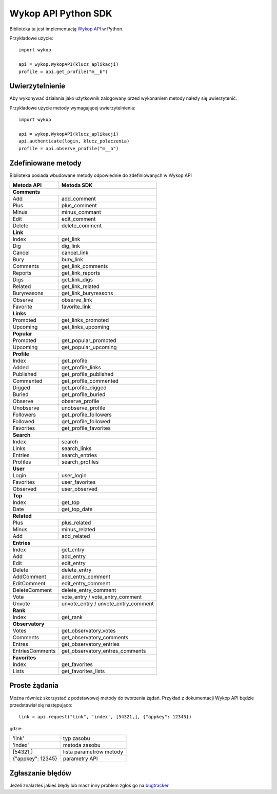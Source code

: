 Wykop API Python SDK
====================

.. role:: strike
    :class: strike

Biblioteka ta jest implementacją `Wykop API`_ w Python.

.. _Wykop API: http://www.wykop.pl/developers/api/

Przykładowe użycie:

::

    import wykop

    api = wykop.WykopAPI(klucz_aplikacji)
    profile = api.get_profile("m__b")

Uwierzytelnienie 
-------------------

Aby wykonywać działania jako użytkownik zalogowany przed wykonaniem metody należy się uwierzytenić.

Przykładowe użycie metody wymagającej uwierzytelnienia:

::

    import wykop

    api = wykop.WykopAPI(klucz_aplikacji)
    api.authenticate(login, klucz_polaczenia)
    profile = api.observe_profile("m__b")

Zdefiniowane metody 
-------------------

Biblioteka posiada wbudowane metody odpowiednie do zdefiniowanych w Wykop API

+-----------------+--------------------------------+ 
| Metoda API      | Metoda SDK                     | 
+=================+================================+ 
| **Comments**                                     | 
+-----------------+--------------------------------+ 
| Add             | add_comment                    | 
+-----------------+--------------------------------+ 
| Plus            | plus_comment                   | 
+-----------------+--------------------------------+
| Minus           | minus_commant                  | 
+-----------------+--------------------------------+ 
| Edit            | edit_comment                   | 
+-----------------+--------------------------------+
| Delete          | delete_comment                 | 
+-----------------+--------------------------------+
| **Link**                                         | 
+-----------------+--------------------------------+ 
| Index           | get_link                       | 
+-----------------+--------------------------------+ 
| Dig             | dig_link                       | 
+-----------------+--------------------------------+ 
| Cancel          | cancel_link                    | 
+-----------------+--------------------------------+ 
| Bury            | bury_link                      | 
+-----------------+--------------------------------+ 
| Comments        | get_link_comments              | 
+-----------------+--------------------------------+ 
| Reports         | get_link_reports               | 
+-----------------+--------------------------------+ 
| Digs            | get_link_digs                  | 
+-----------------+--------------------------------+ 
| Related         | get_link_related               | 
+-----------------+--------------------------------+ 
| Buryreasons     | get_link_buryreasons           | 
+-----------------+--------------------------------+ 
| Observe         | observe_link                   | 
+-----------------+--------------------------------+ 
| Favorite        | favorite_link                  | 
+-----------------+--------------------------------+
| **Links**                                        | 
+-----------------+--------------------------------+ 
| Promoted        | get_links_promoted             | 
+-----------------+--------------------------------+ 
| Upcoming        | get_links_upcoming             | 
+-----------------+--------------------------------+
| **Popular**                                      | 
+-----------------+--------------------------------+ 
| Promoted        | get_popular_promoted           | 
+-----------------+--------------------------------+ 
| Upcoming        | get_popular_upcoming           | 
+-----------------+--------------------------------+ 
| **Profile**                                      | 
+-----------------+--------------------------------+ 
| Index           | get_profile                    | 
+-----------------+--------------------------------+ 
| Added           | get_profile_links              |
+-----------------+--------------------------------+ 
| Published       | get_profile_published          | 
+-----------------+--------------------------------+ 
| Commented       | get_profile_commented          | 
+-----------------+--------------------------------+ 
| Digged          | get_profile_digged             | 
+-----------------+--------------------------------+ 
| Buried          | get_profile_buried             |
+-----------------+--------------------------------+ 
| Observe         | observe_profile                | 
+-----------------+--------------------------------+ 
| Unobserve       | unobserve_profile              | 
+-----------------+--------------------------------+ 
| Followers       | get_profile_followers          | 
+-----------------+--------------------------------+ 
| Followed        | get_profile_followed           | 
+-----------------+--------------------------------+ 
| Favorites       | get_profile_favorites          | 
+-----------------+--------------------------------+ 
| **Search**                                       | 
+-----------------+--------------------------------+ 
| Index           | search                         | 
+-----------------+--------------------------------+ 
| Links           | search_links                   | 
+-----------------+--------------------------------+ 
| Entries         | search_entries                 | 
+-----------------+--------------------------------+ 
| Profiles        | search_profiles                | 
+-----------------+--------------------------------+ 
| **User**                                         | 
+-----------------+--------------------------------+ 
| Login           | user_login                     | 
+-----------------+--------------------------------+ 
| Favorites       | user_favorites                 | 
+-----------------+--------------------------------+ 
| Observed        | user_observed                  | 
+-----------------+--------------------------------+ 
| **Top**                                          | 
+-----------------+--------------------------------+ 
| Index           | get_top                        | 
+-----------------+--------------------------------+ 
| Date            | get_top_date                   | 
+-----------------+--------------------------------+ 
| **Related**                                      | 
+-----------------+--------------------------------+ 
| Plus            | plus_related                   | 
+-----------------+--------------------------------+ 
| Minus           | minus_related                  | 
+-----------------+--------------------------------+ 
| Add             | add_related                    | 
+-----------------+--------------------------------+ 
| **Entries**                                      | 
+-----------------+--------------------------------+ 
| Index           | get_entry                      | 
+-----------------+--------------------------------+ 
| Add             | add_entry                      | 
+-----------------+--------------------------------+ 
| Edit            | edit_entry                     | 
+-----------------+--------------------------------+ 
| Delete          | delete_entry                   | 
+-----------------+--------------------------------+ 
| AddComment      | add_entry_comment              | 
+-----------------+--------------------------------+ 
| EditComment     | edit_entry_comment             | 
+-----------------+--------------------------------+ 
| DeleteComment   | delete_entry_comment           | 
+-----------------+--------------------------------+ 
| Vote            | vote_entry /                   | 
|                 | vote_entry_comment             | 
+-----------------+--------------------------------+ 
| Unvote          | unvote_entry /                 | 
|                 | unvote_entry_comment           | 
+-----------------+--------------------------------+ 
| **Rank**                                         | 
+-----------------+--------------------------------+ 
| Index           | get_rank                       | 
+-----------------+--------------------------------+ 
| **Observatory**                                  | 
+-----------------+--------------------------------+ 
| Votes           | get_observatory_votes          | 
+-----------------+--------------------------------+ 
| Comments        | get_observatory_comments       | 
+-----------------+--------------------------------+ 
| Entres          | get_observatory_entries        | 
+-----------------+--------------------------------+ 
| EntriesComments | get_observatory_entres_comments| 
+-----------------+--------------------------------+ 
| **Favorites**                                    | 
+-----------------+--------------------------------+ 
| Index           | get_favorites                  | 
+-----------------+--------------------------------+ 
| Lists           | get_favorites_lists            | 
+-----------------+--------------------------------+ 

Proste żądania
-----------------

Można również skorzystać z podstawowej metody do tworzenia żądań. Przykład z dokumentacji Wykop API będzie przedstawiał się następująco:

::

    link = api.request("link", 'index', [54321,], {"appkey": 12345})

gdzie:

+-------------------+-------------------------+  
| 'link'            | typ zasobu              | 
+-------------------+-------------------------+ 
| 'index'           | metoda zasobu           | 
+-------------------+-------------------------+ 
| [54321,]          | lista parametrów metody | 
+-------------------+-------------------------+ 
| {"appkey": 12345} | parametry API           | 
+-------------------+-------------------------+ 

Zgłaszanie błędów
-----------------

Jeżeli znalazłeś jakieś błędy lub masz inny problem zgłoś go na `bugtracker`_

.. _bugtracker: https://github.com/p1c2u/wykop-sdk/issues
